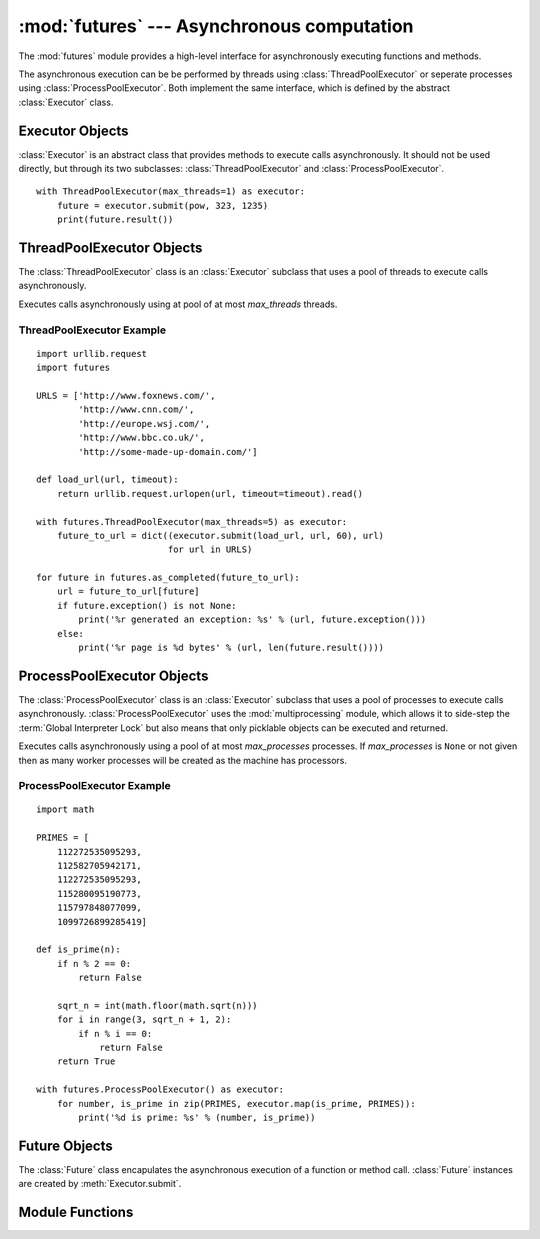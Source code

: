 :mod:`futures` --- Asynchronous computation
===========================================

.. module:: futures
   :synopsis: Execute computations asynchronously using threads or processes. 

The :mod:`futures` module provides a high-level interface for asynchronously
executing functions and methods.

The asynchronous execution can be be performed by threads using
:class:`ThreadPoolExecutor` or seperate processes using
:class:`ProcessPoolExecutor`. Both implement the same interface, which is
defined by the abstract :class:`Executor` class.

Executor Objects
----------------

:class:`Executor` is an abstract class that provides methods to execute calls
asynchronously. It should not be used directly, but through its two
subclasses: :class:`ThreadPoolExecutor` and :class:`ProcessPoolExecutor`.

.. method:: Executor.submit(fn, *args, **kwargs)

   Schedules the callable to be executed as *fn*(*\*args*, *\*\*kwargs*) and
   returns a :class:`Future` representing the execution of the function.

::

    with ThreadPoolExecutor(max_threads=1) as executor:
        future = executor.submit(pow, 323, 1235)
        print(future.result())

.. method:: Executor.map(func, *iterables, timeout=None)

   Equivalent to map(*func*, *\*iterables*) but executed asynchronously and
   possibly out-of-order. The returned iterator raises a :exc:`TimeoutError` if
   :meth:`__next__()` is called and the result isn't available after
   *timeout* seconds from the original call to :meth:`map()`. If
   *timeout* is not specified or ``None`` then there is no limit to the wait
   time. If a call raises an exception then that exception will be raised when
   its value is retrieved from the iterator.

.. method:: Executor.shutdown(wait=False)

   Signal the executor that it should free any resources that it is using when
   the currently pending futures are done executing. Calls to
   :meth:`Executor.submit` and :meth:`Executor.map` made after shutdown will
   raise :exc:`RuntimeError`.

   If *wait* is `True` then the executor will not return until all the pending
   futures are done executing and the resources associated with the executor
   have been freed.

ThreadPoolExecutor Objects
--------------------------

The :class:`ThreadPoolExecutor` class is an :class:`Executor` subclass that uses
a pool of threads to execute calls asynchronously.

.. class:: ThreadPoolExecutor(max_threads)

   Executes calls asynchronously using at pool of at most *max_threads* threads.

.. _threadpoolexecutor-example:

ThreadPoolExecutor Example
^^^^^^^^^^^^^^^^^^^^^^^^^^
::

    import urllib.request
    import futures
    
    URLS = ['http://www.foxnews.com/',
            'http://www.cnn.com/',
            'http://europe.wsj.com/',
            'http://www.bbc.co.uk/',
            'http://some-made-up-domain.com/']
    
    def load_url(url, timeout):
        return urllib.request.urlopen(url, timeout=timeout).read()
    
    with futures.ThreadPoolExecutor(max_threads=5) as executor:
        future_to_url = dict((executor.submit(load_url, url, 60), url)
                             for url in URLS)
    
    for future in futures.as_completed(future_to_url):
        url = future_to_url[future]
        if future.exception() is not None:
            print('%r generated an exception: %s' % (url, future.exception()))
        else:
            print('%r page is %d bytes' % (url, len(future.result())))

ProcessPoolExecutor Objects
---------------------------

The :class:`ProcessPoolExecutor` class is an :class:`Executor` subclass that
uses a pool of processes to execute calls asynchronously.
:class:`ProcessPoolExecutor` uses the :mod:`multiprocessing` module, which
allows it to side-step the :term:`Global Interpreter Lock` but also means that
only picklable objects can be executed and returned.

.. class:: ProcessPoolExecutor(max_processes=None)

   Executes calls asynchronously using a pool of at most *max_processes*
   processes. If *max_processes* is ``None`` or not given then as many worker
   processes will be created as the machine has processors.

.. _processpoolexecutor-example:

ProcessPoolExecutor Example
^^^^^^^^^^^^^^^^^^^^^^^^^^^
::

   import math

   PRIMES = [
       112272535095293,
       112582705942171,
       112272535095293,
       115280095190773,
       115797848077099,
       1099726899285419]

   def is_prime(n):
       if n % 2 == 0:
           return False

       sqrt_n = int(math.floor(math.sqrt(n)))
       for i in range(3, sqrt_n + 1, 2):
           if n % i == 0:
               return False
       return True

   with futures.ProcessPoolExecutor() as executor:
       for number, is_prime in zip(PRIMES, executor.map(is_prime, PRIMES)):
           print('%d is prime: %s' % (number, is_prime))

Future Objects
--------------

The :class:`Future` class encapulates the asynchronous execution of a function
or method call. :class:`Future` instances are created by
:meth:`Executor.submit`.

.. method:: Future.cancel()

   Attempt to cancel the call. If the call is currently being executed then
   it cannot be cancelled and the method will return `False`, otherwise the call
   will be cancelled and the method will return `True`.

.. method:: Future.cancelled()

   Return `True` if the call was successfully cancelled.

.. method:: Future.done()

   Return `True` if the call was successfully cancelled or finished running.

.. method:: Future.result(timeout=None)

   Return the value returned by the call. If the call hasn't yet completed then
   this method will wait up to *timeout* seconds. If the call hasn't completed
   in *timeout* seconds then a :exc:`TimeoutError` will be raised. If *timeout*
   is not specified or ``None`` then there is no limit to the wait time.

   If the future is cancelled before completing then :exc:`CancelledError` will
   be raised.

   If the call raised then this method will raise the same exception.

.. method:: Future.exception(timeout=None)

   Return the exception raised by the call. If the call hasn't yet completed
   then this method will wait up to *timeout* seconds. If the call hasn't
   completed in *timeout* seconds then a :exc:`TimeoutError` will be raised.
   If *timeout* is not specified or ``None`` then there is no limit to the wait
   time.

   If the future is cancelled before completing then :exc:`CancelledError` will
   be raised.

   If the call completed without raising then ``None`` is returned.   

Module Functions
----------------

.. function:: wait(fs, timeout=None, return_when=ALL_COMPLETED)

   Wait for the :class:`Future` instances in the given sequence to complete.
   Returns a 2-tuple of sets. The first set contains the futures that completed
   (finished or were cancelled) before the wait completed. The second set
   contains uncompleted futures.

   This method should always be called using keyword arguments, which are:

   *fs* is the sequence of :class:`Future` instances that should be waited on.

   *timeout* can be used to control the maximum number of seconds to wait before
   returning. If *timeout* is not specified or ``None`` then there is no limit
   to the wait time.

   *return_when* indicates when the method should return. It must be one of the
   following constants:

      +-----------------------------+----------------------------------------+
      | Constant                    | Description                            |
      +=============================+========================================+
      | :const:`FIRST_COMPLETED`    | The method will return when any call   |
      |                             | finishes.                              |
      +-----------------------------+----------------------------------------+
      | :const:`FIRST_EXCEPTION`    | The method will return when any call   |
      |                             | raises an exception or when all calls  |
      |                             | finish.                                |
      +-----------------------------+----------------------------------------+
      | :const:`ALL_COMPLETED`      | The method will return when all calls  |
      |                             | finish.                                |
      +-----------------------------+----------------------------------------+
      | :const:`RETURN_IMMEDIATELY` | The method will return immediately.    |
      +-----------------------------+----------------------------------------+

.. function:: as_completed(fs, timeout=None)

   Returns an iterator over the :class:`Future` instances given by *fs* that
   yields futures as they complete (finished or were cancelled). Any futures
   that completed before :func:`as_completed()` was called will be yielded
   first. The returned iterator raises a :exc:`TimeoutError` if
   :meth:`__next__()` is called and the result isn't available after
   *timeout* seconds from the original call to :func:`as_completed()`. If
   *timeout* is not specified or ``None`` then there is no limit to the wait
   time.
